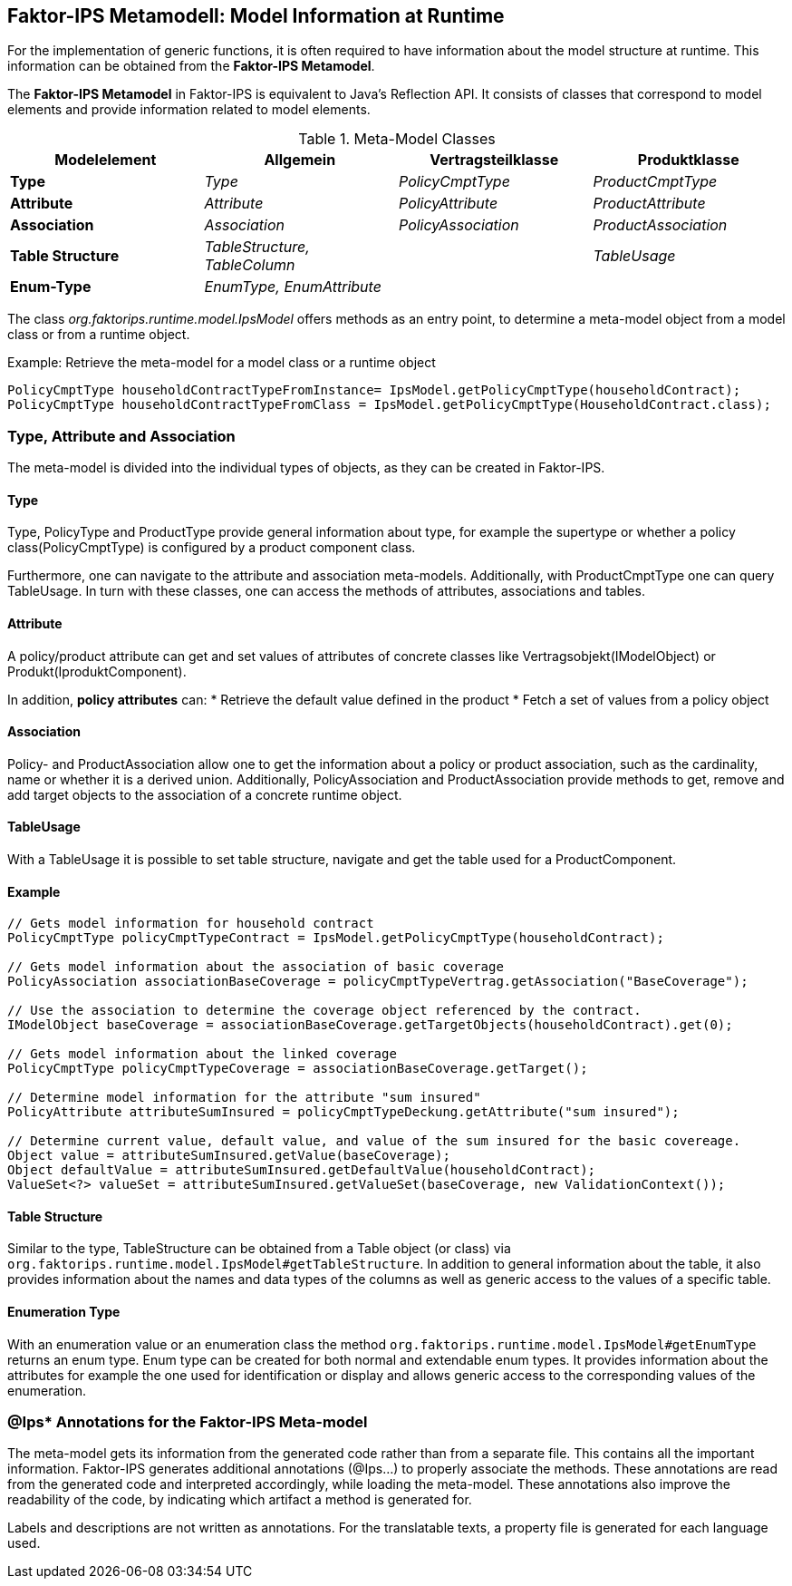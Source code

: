 :jbake-title: Metamodell
:jbake-type: section
:jbake-status: published
:jbake-order: 100

== Faktor-IPS Metamodell: Model Information at Runtime

For the implementation of generic functions, it is often required to have information about the model structure at runtime. This information can be obtained from the *Faktor-IPS Metamodel*.

The *Faktor-IPS Metamodel* in Faktor-IPS is equivalent to Java’s Reflection API. It consists of classes that correspond to model elements and provide information related to model elements.

.Meta-Model Classes
[options="header"]
|=============================================================
|Modelelement |Allgemein |Vertragsteilklasse |Produktklasse
  
|*Type*|_Type_|_PolicyCmptType_|_ProductCmptType_
|*Attribute*|_Attribute_|_PolicyAttribute_|_ProductAttribute_
|*Association*|_Association_|_PolicyAssociation_|_ProductAssociation_
|*Table Structure*|_TableStructure, TableColumn_| |_TableUsage_
|*Enum-Type*|_EnumType, EnumAttribute_| | 
|=============================================================

The class _org.faktorips.runtime.model.IpsModel_ offers methods as an entry point, to determine a meta-model object from a model class or from a runtime object.

.Example: Retrieve the meta-model for a model class or a runtime object
[source, java]
----
PolicyCmptType householdContractTypeFromInstance= IpsModel.getPolicyCmptType(householdContract);
PolicyCmptType householdContractTypeFromClass = IpsModel.getPolicyCmptType(HouseholdContract.class);
----

=== Type, Attribute and Association
The meta-model is divided into the individual types of objects, as they can be created in Faktor-IPS.

==== Type
Type, PolicyType and ProductType provide general information about type, for example the supertype or whether a policy class(PolicyCmptType) is configured by a product component class.

Furthermore, one can navigate to the attribute and association meta-models. Additionally, with ProductCmptType one can query TableUsage. In turn with these classes, one can access the methods of attributes, associations and tables.

==== Attribute
A policy/product attribute can get and set values of attributes of concrete classes like Vertragsobjekt(IModelObject) or Produkt(IproduktComponent).

In addition, *policy attributes* can:
* Retrieve the default value defined in the product
* Fetch a set of values from a policy object

==== Association
Policy- and ProductAssociation allow one to get the information about a policy or product association, such as the cardinality, name or whether it is a derived union. Additionally, PolicyAssociation and ProductAssociation provide methods to get, remove and add target objects to the association of a concrete runtime object.

==== TableUsage
With a TableUsage it is possible to set table structure, navigate and get the table used for a ProductComponent.

==== Example
[source, java]
----
// Gets model information for household contract
PolicyCmptType policyCmptTypeContract = IpsModel.getPolicyCmptType(householdContract);

// Gets model information about the association of basic coverage
PolicyAssociation associationBaseCoverage = policyCmptTypeVertrag.getAssociation("BaseCoverage");

// Use the association to determine the coverage object referenced by the contract.
IModelObject baseCoverage = associationBaseCoverage.getTargetObjects(householdContract).get(0);

// Gets model information about the linked coverage
PolicyCmptType policyCmptTypeCoverage = associationBaseCoverage.getTarget();

// Determine model information for the attribute "sum insured"
PolicyAttribute attributeSumInsured = policyCmptTypeDeckung.getAttribute("sum insured");

// Determine current value, default value, and value of the sum insured for the basic covereage.
Object value = attributeSumInsured.getValue(baseCoverage);
Object defaultValue = attributeSumInsured.getDefaultValue(householdContract);
ValueSet<?> valueSet = attributeSumInsured.getValueSet(baseCoverage, new ValidationContext());
----

==== Table Structure
Similar to the type, TableStructure can be obtained from a Table object (or class) via `org.faktorips.runtime.model.IpsModel#getTableStructure`. In addition to general information about the table, it also provides information about the names and data types of the columns as well as generic access to the values of a specific table.

==== Enumeration Type
With an enumeration value or an enumeration class the method `org.faktorips.runtime.model.IpsModel#getEnumType` returns an enum type. Enum type can be created for both normal and extendable enum types. It provides information about the attributes for example the one used for identification or display and allows generic access to the corresponding values ​​of the enumeration.

=== @Ips* Annotations for the Faktor-IPS Meta-model
The meta-model gets its information from the generated code rather than from a separate file. This contains all the important information. Faktor-IPS generates additional annotations (@Ips…) to properly associate the methods. These annotations are read from the generated code and interpreted accordingly, while loading the meta-model. These annotations also improve the readability of the code, by indicating which artifact a method is generated for.

Labels and descriptions are not written as annotations. For the translatable texts, a property file is generated for each language used.